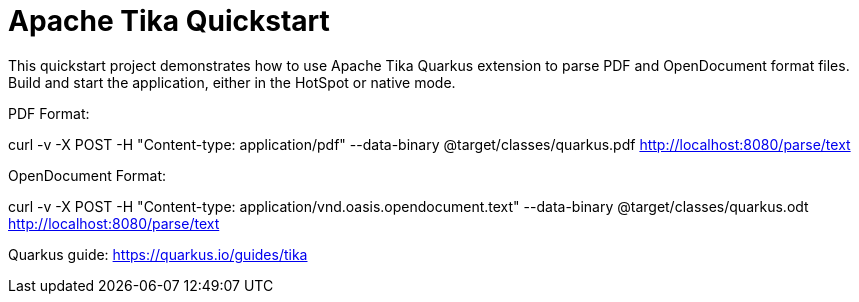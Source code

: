 = Apache Tika Quickstart

This quickstart project demonstrates how to use Apache Tika Quarkus extension to parse PDF and OpenDocument format files.
Build and start the application, either in the HotSpot or native mode.

PDF Format:

curl -v -X POST -H "Content-type: application/pdf" --data-binary @target/classes/quarkus.pdf http://localhost:8080/parse/text

OpenDocument Format:

curl -v -X POST -H "Content-type: application/vnd.oasis.opendocument.text" --data-binary @target/classes/quarkus.odt http://localhost:8080/parse/text


Quarkus guide: https://quarkus.io/guides/tika